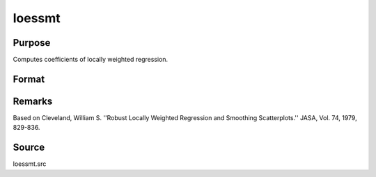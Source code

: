 
loessmt
==============================================

Purpose
----------------

Computes coefficients of locally weighted regression.

Format
----------------
.. function:: loessmt(lc0, depvar, indvars)

    :param lc0: containing the following members:
    :type lc0: an instance of a loessmtControl structure

    .. csv-table::
        :widths: auto

        "lc0.Span", "scalar, degree of smoothing. Must be greater than 2/N. Default = .67777."
        "lc0.NumEval", "scalar, number of points in  ys and   xs. Default = 50."
        "lc0.Degree", "scalar, if 2, quadratic fit, otherwise linear. Default = 1."
        "lc0.WgtType", "scalar, type of weights. If 1, robust, symmetric weights, otherwise Gaussian. Default = 1."
        "lc0.output", "scalar, if 1, iteration information and results are printed, otherwise nothing is printed."

    :param depvar: dependent variable.
    :type depvar: Nx1 vector

    :param indvars: independent variables.
    :type indvars: NxK matrix

    :returns: yhat (*Nx1 vector*), predicted  depvar given  indvars.

    :returns: ys (*lc0.numEval x 1 vector*) , ordinate values given abscissae values in  xs.

    :returns: xs (*lc0.numEval x 1 vector*) , equally spaced
        abscissae values.



Remarks
-------

Based on Cleveland, William S. ''Robust Locally Weighted Regression and
Smoothing Scatterplots.'' JASA, Vol. 74, 1979, 829-836.



Source
------

loessmt.src

.. seealso:: Functions :func:`loessmtControlCreate`
